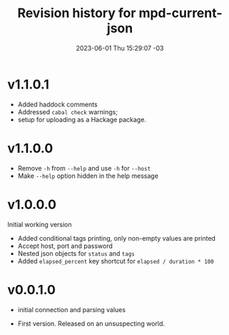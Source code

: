 #+TITLE: Revision history for mpd-current-json
#+DATE: 2023-06-01 Thu 15:29:07 -03
# #+INCLUDE: README.org::*Changelog
#+OPTIONS: toc:nil prop:t date:nil timestamp:nil num:nil

* v1.1.0.1
- Added haddock comments
- Addressed =cabal check= warnings;
- setup for uploading as a Hackage package.

* v1.1.0.0
# 2023-06-11
- Remove =-h= from =--help= and use =-h= for =--host=
- Make =--help= option hidden in the help message

* v1.0.0.0
# 2023-06-08:
Initial working version
- Added conditional tags printing, only non-empty values are printed
- Accept host, port and password
- Nested json objects for =status= and =tags=
- Added =elapsed_percent= key shortcut for =elapsed / duration * 100=

* v0.0.1.0
# 2023-06-02:
- initial connection and parsing values

# 2023-06-01:
- First version. Released on an unsuspecting world.
